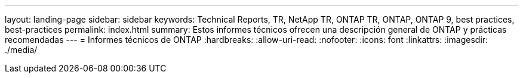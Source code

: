 ---
layout: landing-page 
sidebar: sidebar 
keywords: Technical Reports, TR, NetApp TR, ONTAP TR, ONTAP, ONTAP 9, best practices, best-practices 
permalink: index.html 
summary: Estos informes técnicos ofrecen una descripción general de ONTAP y prácticas recomendadas 
---
= Informes técnicos de ONTAP
:hardbreaks:
:allow-uri-read: 
:nofooter: 
:icons: font
:linkattrs: 
:imagesdir: ./media/


